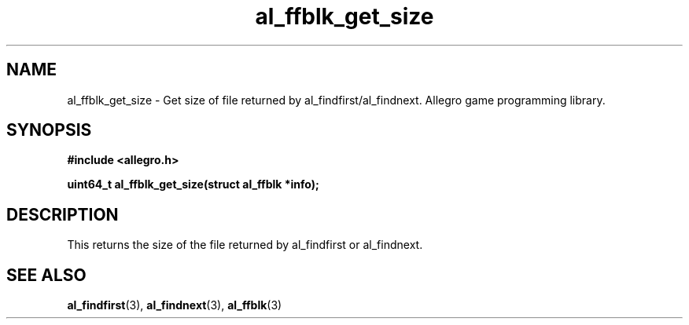 .\" Generated by the Allegro makedoc utility
.TH al_ffblk_get_size 3 "version 4.4.3" "Allegro" "Allegro manual"
.SH NAME
al_ffblk_get_size \- Get size of file returned by al_findfirst/al_findnext. Allegro game programming library.\&
.SH SYNOPSIS
.B #include <allegro.h>

.sp
.B uint64_t al_ffblk_get_size(struct al_ffblk *info);
.SH DESCRIPTION
This returns the size of the file returned by al_findfirst or al_findnext.

.SH SEE ALSO
.BR al_findfirst (3),
.BR al_findnext (3),
.BR al_ffblk (3)
